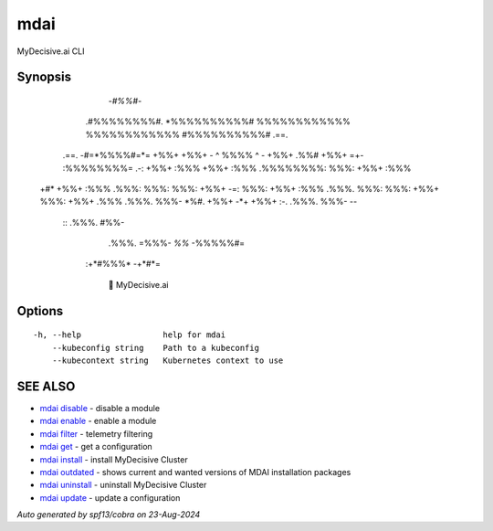 .. _mdai:

mdai
----

MyDecisive.ai CLI

Synopsis
~~~~~~~~



                  -*#%%#*-                
                .#%%%%%%%%#.              
                *%%%%%%%%%%#              
                %%%%%%%%%%%%              
                %%%%%%%%%%%%              
                #%%%%%%%%%%#     .==.     
       .==.     -#=*%%%%#=*=     +%%+     
       +%%+     - ^ %%%% ^ -     +%%+ .%%#
       +%%+  =+- :%%%%%%%%= .-:  +%%+ :%%%
       +%%+ :%%% .%%%%%%%%: %%%: +%%+ :%%%
  +#*  +%%+ :%%% .%%%: %%%: %%%: +%%+  -=:
  %%%: +%%+ :%%% .%%%. %%%: %%%: +%%+     
  %%%: +%%+ .%%% .%%%. %%%- *%#. +%%+     
  -*+  +%%+  :-. .%%%. %%%-       --      
        ::       .%%%. #%%-               
                 .%%%. =%%%-              
                 *%%*   -%%%%%#=          
            :+*#%%%*      -+*#*=          
                
              🐙 MyDecisive.ai  
  


Options
~~~~~~~

::

  -h, --help                 help for mdai
      --kubeconfig string    Path to a kubeconfig
      --kubecontext string   Kubernetes context to use

SEE ALSO
~~~~~~~~

* `mdai disable <mdai_disable.rst>`_ 	 - disable a module
* `mdai enable <mdai_enable.rst>`_ 	 - enable a module
* `mdai filter <mdai_filter.rst>`_ 	 - telemetry filtering
* `mdai get <mdai_get.rst>`_ 	 - get a configuration
* `mdai install <mdai_install.rst>`_ 	 - install MyDecisive Cluster
* `mdai outdated <mdai_outdated.rst>`_ 	 - shows current and wanted versions of MDAI installation packages
* `mdai uninstall <mdai_uninstall.rst>`_ 	 - uninstall MyDecisive Cluster
* `mdai update <mdai_update.rst>`_ 	 - update a configuration

*Auto generated by spf13/cobra on 23-Aug-2024*
